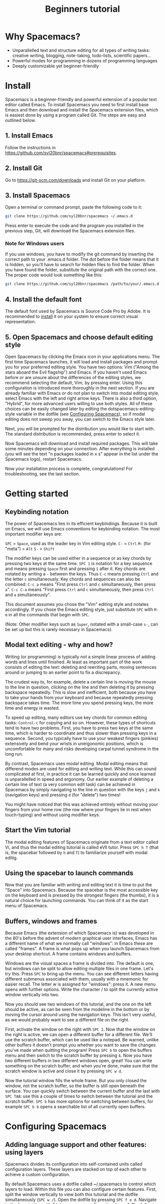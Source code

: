 #+TITLE: Beginners tutorial

* Beginners tutorial                                      :TOC_4_gh:noexport:
 - [[#why-spacemacs][Why Spacemacs?]]
 - [[#install][Install]]
   - [[#1-install-emacs][1. Install Emacs]]
   - [[#2-install-git][2. Install Git]]
   - [[#3-install-spacemacs][3. Install Spacemacs]]
     - [[#note-for-windows-users][Note for Windows users]]
   - [[#4-install-the-default-font][4. Install the default font]]
   - [[#5-open-spacemacs-and-choose-default-editing-style-][5. Open Spacemacs and choose default editing style ]]
 - [[#getting-started][Getting started]]
   - [[#keybinding-notation][Keybinding notation]]
   - [[#modal-text-editing---why-and-how-][Modal text editing - why and how? ]]
   - [[#start-the-vim-tutorial-][Start the Vim tutorial ]]
   - [[#using-the-spacebar-to-launch-commands][Using the spacebar to launch commands]]
   - [[#buffers-windows-and-frames][Buffers, windows and frames]]
 - [[#configuring-spacemacs][Configuring Spacemacs]]
   - [[#adding-language-support-and-other-features-using-layers][Adding language support and other features: using layers]]
   - [[#changing-the-colour-theme][Changing the colour theme]]
   - [[#starting-maximized][Starting maximized]]
   - [[#quitting-restarting][Quitting (restarting)]]
 - [[#additional-features-tips-and-troubleshooting][Additional features, tips and troubleshooting]]
   - [[#org-mode][Org mode]]
   - [[#version-control---the-intelligent-way][Version control - the intelligent way]]
   - [[#daemon-mode-and-instant-startup-linux-][Daemon mode and instant startup (Linux) ]]
   - [[#swap-caps-lock-and-esc-keys-on-your-keyboard][Swap caps lock and esc keys on your keyboard]]
   - [[#faq-and-troubleshooting][FAQ and troubleshooting]]

* Why Spacemacs?
- Unparallelled text and structure editing for all types of writing tasks:
  creative writing, blogging, note-taking, todo-lists, scientific papers... 
- Powerful modes for programming in dozens of programming languages
- Deeply customizable yet beginner-friendly
 
* Install
 Spacemacs is a beginner-friendly and powerful extension of a popular text
 editor called Emacs. To install Spacemacs you need to first install base Emacs
 and then download and install the Spacemacs extension files, which is easiest
 done by using a program called Git. The steps are easy and outlined below.

** 1. Install Emacs
Follow the instructions in https://github.com/syl20bnr/spacemacs#prerequisites.

** 2. Install Git
Go to https://git-scm.com/downloads and install Git on your platform.

** 3. Install Spacemacs
Open a terminal or command prompt, paste the following code to it:

#+BEGIN_SRC sh
git clone https://github.com/syl20bnr/spacemacs ~/.emacs.d
#+END_SRC

Press enter to execute the code and the program you installed in the previous step,
Git, will download the Spacemacs extension files.

*** Note for Windows users
If you use windows, you have to modify the git command by inserting the correct
path to your .emacs.d folder. The dot before the folder means that it is hidden,
so you'll have to search for hidden files to find the folder. When you have
found the folder, substitute the original path with the correct one. The proper
code would look something like this:

#+BEGIN_SRC sh
git clone https://github.com/syl20bnr/spacemacs /path/to/your/.emacs.d
#+END_SRC

** 4. Install the default font
The default font used by Spacemacs is Source Code Pro by Adobe. It is
recommended to [[https://github.com/adobe-fonts/source-code-pro][install]] it on your system to ensure correct visual representation.

** 5. Open Spacemacs and choose default editing style 
Open Spacemacs by clicking the Emacs icon in your applications menu. The first
time Spacemacs launches, it will load and install packages and prompt you for
your preferred editing style. You have two options: Vim ("Among the stars aboard
the Evil flagship") and Emacs. If you haven't used Emacs before or are unsure
about the differences of the editing styles, we recommend selecting the default,
Vim, by pressing enter. Using this configuration is introduced more thoroughly
in the next section. If you are already familiar with Emacs or do not plan to
switch into modal editing style, select Emacs with the left and right arrow keys. 
There is also a third option, "Hybrid", for more advanced users willing to use
both styles. All of these choices can be easily changed later by editing the
dotspacemacs-editing-style variable in the dotfile (see [[#configuring-spacemacs][Configuring Spacemacs]]),
so if modal editing does not sweep you away, you can switch to the Emacs style
later.

Next, you will be prompted for the distribution you would like to start with.
The standard distribution is recommended, press enter to select it. 

Now Spacemacs will download and install required packages. This will take some
minutes depending on your connection. After everything is installed (you will
see the text "n packages loaded in x s" appear in the list under the Spacemacs
logo), restart Spacemacs. 

Now your installation process is complete, congratulations! For troubleshooting,
see the last section.

* Getting started
** Keybinding notation
The power of Spacemacs lies in its efficient keybindings. Because it is built on
Emacs, we will use Emacs conventions for keybinding notation. The most important
modifier keys are:

~SPC~ = ~Space~, used as the leader key in Vim editing style.
~C-~ = ~Ctrl~
~M-~ (for "meta") = ~Alt~ 
~S-~ = ~Shift~

The modifier keys can be used either in a sequence or as key chords by pressing
two keys at the same time. ~SPC 1~ is notation for a key sequence and means
pressing ~Space~ first and pressing ~1~ after it. Key chords are notated by
writing a ~-~ between the keys. Thus ~C-c~ means pressing ~Ctrl~ and the letter ~c~ 
simultaneously. Key chords and sequences can also be combined: ~C-c a~ means
"First press ~Ctrl~ and ~c~ simultaneously, then press ~a~". ~C-c C-a~ means
"First press ~Ctrl~ and ~c~ simultaneously, then press ~Ctrl~ and ~a~
simultaneously".

This document assumes you chose the "Vim" editing style and notates accordingly.
If you chose the Emacs editing style, just substitute ~SPC~ with ~M-m~ in all
the commands that begin with ~SPC~.

(Note: Other modifier keys such as ~Super~, notated with a small-case ~s-~, can be set
up but this is rarely necessary in Spacemacs).

** Modal text editing - why and how? 
Writing (or programming) is typically not a simple linear process of adding words
and lines until finished. At least as important part of the work consists of
editing the text: deleting and rewriting parts, moving sentences around or
jumping to an earlier point to fix a discrepancy. 

The crudest way to, for example, delete a certain line is moving the mouse to
the line in question, clicking on the line and then deleting it by pressing
backspace repeatedly. This is slow and inefficient, both because you have to
take your hands from your keyboard and because repeatedly pressing backspace
takes time. The more time you spend pressing keys, the more time and energy is
wasted. 

To speed up editing, many editors use key chords for common editing tasks:
~Control-c~ for copying and so on. However, these types of shortcuts tend to
have two problems. First, you have to press two keys at the
same time, which is harder to coordinate and thus slower than pressing keys in a
sequence. Second, you typically have to use your weakest fingers (pinkies)
extensively and bend your wrists in unergonomic positions, which is
uncomfortable for many and risks developing carpal tunnel syndrome in the long run. 

By contrast, Spacemacs uses modal editing. Modal editing means that differend
modes are used for editing and writing text. While this can sound complicated at
first, in practice it can be learned quickly and once learned is unparallelled
in speed and ergonomy. Our earlier example of deleting a certain line of text (a
very common edit task) can be achieved in Spacemacs by simply navigating to the
line in question with the keys ~j~ and ~k~ (navigation keys) and pressing ~d~
(for "delete") two times!

You might have noticed that this was achieved entirely without moving your fingers from
your home row (the row where your fingers lie in rest when touch-typing) and
without using modifier keys. 

** Start the Vim tutorial 
The modal editing features of Spacemacs originate from a text editor called Vi,
and thus the modal editing tutorial is called eVIl tutor. Press ~SPC h T~ (that
is, the spacebar followed by ~h~ and ~T~) to familiarize yourself with 
modal editig. 

** Using the spacebar to launch commands
Now that you are familiar with writing and editing text it is time to put the "Space"
into Spacemacs. Because the spacebar is the most accessible key on the keyboard
and is pressed by the strongest fingers (the thumbs), it is a natural choice for
launching commands. You can think of it as the start menu of Spacemacs.

** Buffers, windows and frames
Because Emacs (the extension of which Spacemacs is) was developed in the 80's
before the advent of modern graphical user interfaces, Emacs has 
a different name of what we normally call "windows": in Emacs these are
called "frames". A frame is what pops up when you launch Spacemacs from your
desktop shortcut. A frame contains windows and buffers.

Windows are the visual spaces a frame is divided into. The default
is one, but windows can be split to allow editing multiple files in one frame.
Let's try this. Press ~SPC~ to bring up the menu. You can see different letters
having different submenus associated with them, usually with a mnemonic for
easier recall. The letter w is assigned for "windows": press it. A new menu
opens with further options. Write the character / to split the currently active
window vertically into two.

Now you should see two windows of this tutorial, and the one on the left should
be active, as can be seen from the modeline in the bottom or by moving the
cursor around using the navigation keys. This isn't very useful, as we
would probably want to see a different file on the right.

First, activate the window on the right with ~SPC 2~. Now that the window on the 
right is active, we can open a different buffer for a different file. We'll use
the scratch buffer, which can be used like a notepad. Be warned, unlike other
buffers it doesn't prompt you whether you want to save the changes you've made
when quitting the program! Press ~SPC b~ to open the buffers menu and then switch to
the scratch buffer by pressing s. Now you have two different buffers in two different windows
open, great! You can write something on the scratch buffer, and when you're
done, make sure that the scratch window is active and close it by pressing ~SPC w d~.

Now the tutorial window fills the whole frame. But you only closed the window, not the
scratch buffer, so the buffer is still open beneath the surface. You can quickly
switch between the current buffer and the last with ~SPC TAB~: use this a couple
of times to switch between the tutorial and the scratch buffer. ~SPC b~ has more
options for switching between buffers, for example ~SPC b b~ opens a searchable
list of all currently open buffers.

* Configuring Spacemacs
** Adding language support and other features: using layers
Spacemacs divides its configuration into self-contained units called
configuration layers. These layers are stacked on top of each other to achieve a
custom configuration.

By default Spacemacs uses a dotfile called ~/.spacemacs to control which layers
to load. Within this file you can also configure certain features. First, split
the window vertically to view both this tutorial and the dotfile simultaneously
(~SPC w /~). Open the dotfile by pressing ~SPC f e d~. Navigate to the line starting
with "dotspacemacs-configuration-layers". The following lines have further
instructions: uncomment org and git layers if you want to be familiarized with
them. More languages and layers can be found at
https://github.com/syl20bnr/spacemacs/tree/master/layers.

Mac users: add the osx layer to use the OS X keybindings!

** Changing the colour theme
You can toggle the theme by ~SPC T n~. This cycles between currently
activated themes. You can find more by adding the themes-megapack layer and
activate them by writing their names in the dotspacemacs-themes list.

** Starting maximized
Editing the dotspacemacs-maximized-at-startup variable from nil to t will start
Spacemacs maximized.

** Quitting (restarting)
Save the changes you've made to the dotfile with ~SPC f s~ and then quit emacs by
~SPC q q~. You can return to this tutorial by clicking it on the home screen!

* Additional features, tips and troubleshooting
** Org mode
Org mode is one of the best features of Spacemacs and enough reason to warrant
its use. Org mode's official description tells that it is "for
keeping notes, maintaining todo lists, planning projects, and authoring
documents with a fast and effective plain-text system", but this gives only a
small inkling of its versatility. If you do any kind of writing at all, chances
are that Org mode will make it easier and more fun. This tutorial was written in
Org mode.

Install the Org layer and open this tutorial. Press ~S-TAB~ repeatedly and observe that
this cycles the visibility of the contents of different headlines. Press t in
normal mode and observe that you can add TODO tags on headlines. Press ~M-k~ or
~M-j~ in normal mode and see how you can quickly move parts of the document around.

This is not even scratching the surface of Org mode, so you should look into
https://github.com/syl20bnr/spacemacs/tree/master/layers/org for more
information. Googling for Org mode tutorials is also very helpful in finding out
the most useful features of it!

** Version control - the intelligent way
Version control means keeping track of the changes and edits you have made to
your document. Often version control is done by saving different versions of the
document with different names, such as "document version 13" and so on. This is
crude in many ways: if you want to, for example, re-add something you deleted, you have to
manually open several past versions of the document to find the one with the
deleted part, and then copy-paste it to the most recent file. More complicated
edits will be harder still. Fortunately, there is a much better way.
Git is the most popular version control system for programmers, but it can be as
useful for people that are writing school or scientific papers, fiction or blog
posts as well.

Install the git layer, restart Spacemacs and open a file you want to version
control. You can check the status of your file by pressing ~SPC g s~. Select the
folder your file is in. You will be prompted whether you want to create a
repository in the folder. Select yes. You will see a list of "Untracked files":
navigate to the file you want to track and press s to "stage changes". You might
be prompted to save the file: save it if necessary. Now the new file needs to be
commited: press c and c again. Two windows pop up: one showing the changes
you've made since the last edit (in this case, the whole document) and another
prompting for a commit message. Write "Initial commit", press ESC to exit back
to normal mode and press ~, c~ confirm and quit the commit
message. To abort, press ~, a~. 

Now you know how to make a commit. The commits are saved in
the (hidden) .git folder in the same folder the tracked file(s) are in. You can
make further commits the same way.

** Daemon mode and instant startup (Linux) 
Emacs can be used in daemon mode: a daemon runs in the background and launches
clients. This way new frames launch instantly without delay.
https://www.emacswiki.org/emacs/EmacsAsDaemon tells more about the daemon
and how to set it to launch automatically on startup.

** Swap caps lock and esc keys on your keyboard
This is useful outside of Spacemacs as well!

** FAQ and troubleshooting
For troubleshooting, please refer to the FAQ by pressing ~SPC f e f~ or [[https://github.com/syl20bnr/spacemacs/blob/master/doc/FAQ.org][online]].
More help is found under ~SPC h~, and with ~SPC h ~SPC~ you can access Spacemacs
documentation, including this tutorial.
